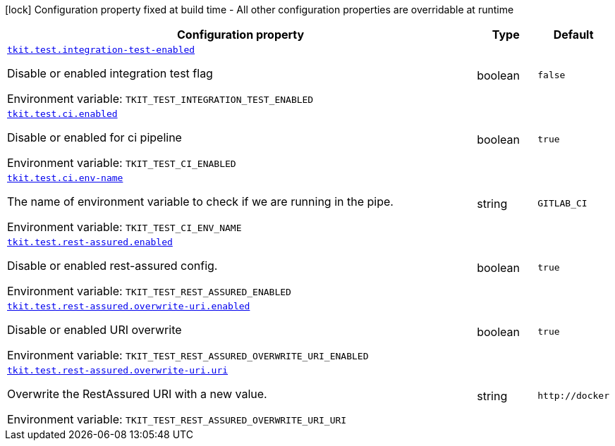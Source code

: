 [.configuration-legend]
icon:lock[title=Fixed at build time] Configuration property fixed at build time - All other configuration properties are overridable at runtime
[.configuration-reference.searchable, cols="80,.^10,.^10"]
|===

h|[.header-title]##Configuration property##
h|Type
h|Default

a| [[tkit-quarkus-test_tkit-test-integration-test-enabled]] [.property-path]##link:#tkit-quarkus-test_tkit-test-integration-test-enabled[`tkit.test.integration-test-enabled`]##
ifdef::add-copy-button-to-config-props[]
config_property_copy_button:+++tkit.test.integration-test-enabled+++[]
endif::add-copy-button-to-config-props[]


[.description]
--
Disable or enabled integration test flag


ifdef::add-copy-button-to-env-var[]
Environment variable: env_var_with_copy_button:+++TKIT_TEST_INTEGRATION_TEST_ENABLED+++[]
endif::add-copy-button-to-env-var[]
ifndef::add-copy-button-to-env-var[]
Environment variable: `+++TKIT_TEST_INTEGRATION_TEST_ENABLED+++`
endif::add-copy-button-to-env-var[]
--
|boolean
|`+++false+++`

a| [[tkit-quarkus-test_tkit-test-ci-enabled]] [.property-path]##link:#tkit-quarkus-test_tkit-test-ci-enabled[`tkit.test.ci.enabled`]##
ifdef::add-copy-button-to-config-props[]
config_property_copy_button:+++tkit.test.ci.enabled+++[]
endif::add-copy-button-to-config-props[]


[.description]
--
Disable or enabled for ci pipeline


ifdef::add-copy-button-to-env-var[]
Environment variable: env_var_with_copy_button:+++TKIT_TEST_CI_ENABLED+++[]
endif::add-copy-button-to-env-var[]
ifndef::add-copy-button-to-env-var[]
Environment variable: `+++TKIT_TEST_CI_ENABLED+++`
endif::add-copy-button-to-env-var[]
--
|boolean
|`+++true+++`

a| [[tkit-quarkus-test_tkit-test-ci-env-name]] [.property-path]##link:#tkit-quarkus-test_tkit-test-ci-env-name[`tkit.test.ci.env-name`]##
ifdef::add-copy-button-to-config-props[]
config_property_copy_button:+++tkit.test.ci.env-name+++[]
endif::add-copy-button-to-config-props[]


[.description]
--
The name of environment variable to check if we are running in the pipe.


ifdef::add-copy-button-to-env-var[]
Environment variable: env_var_with_copy_button:+++TKIT_TEST_CI_ENV_NAME+++[]
endif::add-copy-button-to-env-var[]
ifndef::add-copy-button-to-env-var[]
Environment variable: `+++TKIT_TEST_CI_ENV_NAME+++`
endif::add-copy-button-to-env-var[]
--
|string
|`+++GITLAB_CI+++`

a| [[tkit-quarkus-test_tkit-test-rest-assured-enabled]] [.property-path]##link:#tkit-quarkus-test_tkit-test-rest-assured-enabled[`tkit.test.rest-assured.enabled`]##
ifdef::add-copy-button-to-config-props[]
config_property_copy_button:+++tkit.test.rest-assured.enabled+++[]
endif::add-copy-button-to-config-props[]


[.description]
--
Disable or enabled rest-assured config.


ifdef::add-copy-button-to-env-var[]
Environment variable: env_var_with_copy_button:+++TKIT_TEST_REST_ASSURED_ENABLED+++[]
endif::add-copy-button-to-env-var[]
ifndef::add-copy-button-to-env-var[]
Environment variable: `+++TKIT_TEST_REST_ASSURED_ENABLED+++`
endif::add-copy-button-to-env-var[]
--
|boolean
|`+++true+++`

a| [[tkit-quarkus-test_tkit-test-rest-assured-overwrite-uri-enabled]] [.property-path]##link:#tkit-quarkus-test_tkit-test-rest-assured-overwrite-uri-enabled[`tkit.test.rest-assured.overwrite-uri.enabled`]##
ifdef::add-copy-button-to-config-props[]
config_property_copy_button:+++tkit.test.rest-assured.overwrite-uri.enabled+++[]
endif::add-copy-button-to-config-props[]


[.description]
--
Disable or enabled URI overwrite


ifdef::add-copy-button-to-env-var[]
Environment variable: env_var_with_copy_button:+++TKIT_TEST_REST_ASSURED_OVERWRITE_URI_ENABLED+++[]
endif::add-copy-button-to-env-var[]
ifndef::add-copy-button-to-env-var[]
Environment variable: `+++TKIT_TEST_REST_ASSURED_OVERWRITE_URI_ENABLED+++`
endif::add-copy-button-to-env-var[]
--
|boolean
|`+++true+++`

a| [[tkit-quarkus-test_tkit-test-rest-assured-overwrite-uri-uri]] [.property-path]##link:#tkit-quarkus-test_tkit-test-rest-assured-overwrite-uri-uri[`tkit.test.rest-assured.overwrite-uri.uri`]##
ifdef::add-copy-button-to-config-props[]
config_property_copy_button:+++tkit.test.rest-assured.overwrite-uri.uri+++[]
endif::add-copy-button-to-config-props[]


[.description]
--
Overwrite the RestAssured URI with a new value.


ifdef::add-copy-button-to-env-var[]
Environment variable: env_var_with_copy_button:+++TKIT_TEST_REST_ASSURED_OVERWRITE_URI_URI+++[]
endif::add-copy-button-to-env-var[]
ifndef::add-copy-button-to-env-var[]
Environment variable: `+++TKIT_TEST_REST_ASSURED_OVERWRITE_URI_URI+++`
endif::add-copy-button-to-env-var[]
--
|string
|`+++http://docker+++`

|===


